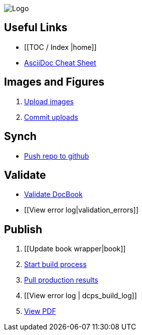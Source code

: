 image:_Logo.gif[]

== Useful Links
* [[TOC / Index |home]]
* http://powerman.name/doc/asciidoc[AsciiDoc Cheat Sheet]
 
== Images and Figures
. http://vmg044.west.ora.com/codebox/upload_image.html[Upload images]
. https://intranet.oreilly.com/confluence/display/OCO/asciidoc-add-figs[Commit uploads]

== Synch
* https://intranet.oreilly.com/confluence/display/OCO/asciidoc-workflow-sync-github[Push repo to github]

== Validate
* https://intranet.oreilly.com/confluence/display/OCO/asciidoc-workflow-validate[Validate DocBook]
* [[View error log|validation_errors]]

== Publish
. [[Update book wrapper|book]]
. https://intranet.oreilly.com/confluence/display/OCO/asciidoc-workflow-build-process[Start build process]
. https://intranet.oreilly.com/confluence/display/OCO/asciidoc-workflow-pull-results[Pull production results]
. [[View error log | dcps_build_log]]
. http://example.com[View PDF]

